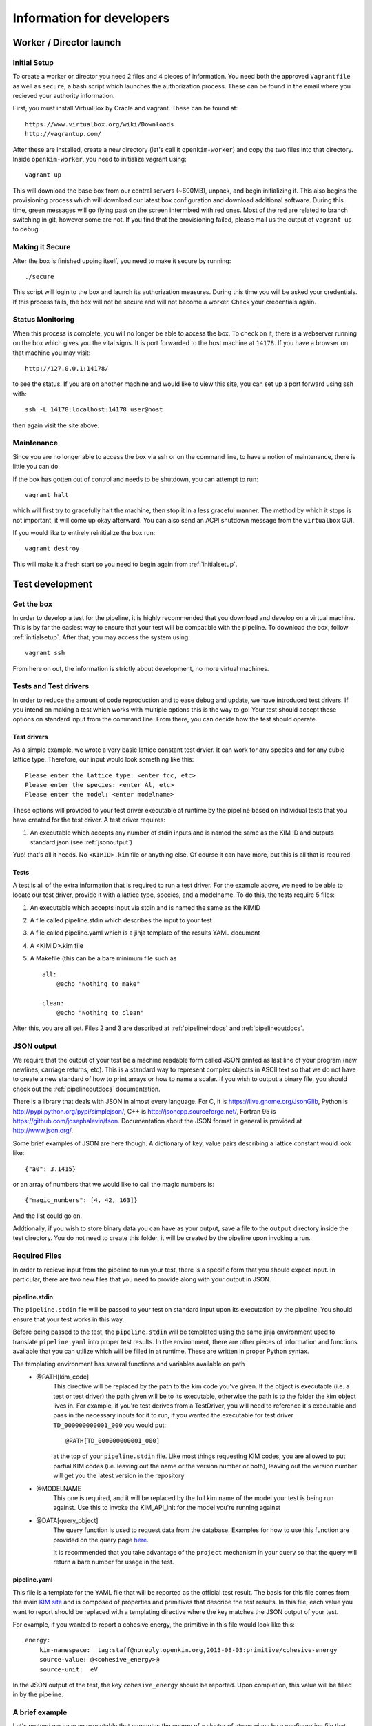 Information for developers
==========================


Worker / Director launch
------------------------

.. _initialsetup: 

Initial Setup
^^^^^^^^^^^^^
To create a worker or director you need 2 files and 4 pieces of information.
You need both the approved ``Vagrantfile`` as well as ``secure``, a bash
script which launches the authorization process.  These can be found in
the email where you recieved your authority information.

First, you must install VirtualBox by Oracle and vagrant.  These can be found
at::

    https://www.virtualbox.org/wiki/Downloads
    http://vagrantup.com/

After these are installed, create a new directory (let's call it ``openkim-worker``) and copy the two files
into that directory.  Inside ``openkim-worker``, you need to initialize vagrant using::

    vagrant up

This will download the base box from our central servers (~600MB), unpack, and begin initializing it.
This also begins the provisioning process which will download our latest box configuration 
and download additional software.  During this time, green messages will go flying past on the
screen intermixed with red ones.  Most of the red are related to branch switching in git, however
some are not.  If you find that the provisioning failed, please mail us the output of ``vagrant up`` 
to debug.


Making it Secure
^^^^^^^^^^^^^^^^
After the box is finished upping itself, you need to make it secure by running::

    ./secure

This script will login to the box and launch its authorization measures.  During this time you
will be asked your credentials.  If this process fails, the box will not be secure and
will not become a worker.  Check your credentials again.


Status Monitoring
^^^^^^^^^^^^^^^^^
When this process is complete, you will no longer be able to access the box.  To check on it, there
is a webserver running on the box which gives you the vital signs.  It is port forwarded to the host 
machine at ``14178``.  If you have a browser on that machine you may visit::

    http://127.0.0.1:14178/

to see the status.  If you are on another machine and would like to view this site, you can set
up a port forward using ssh with::

    ssh -L 14178:localhost:14178 user@host 

then again visit the site above.  


Maintenance
^^^^^^^^^^^
Since you are no longer able to access the box via ssh or on the command line, to 
have a notion of maintenance, there is little you can do.  

If the box has gotten out of control and needs to be shutdown, you can attempt to run::

    vagrant halt

which will first try to gracefully halt the machine, then stop it in a less graceful manner.
The method by which it stops is not important, it will come up okay afterward.  You can
also send an ACPI shutdown message from the ``virtualbox`` GUI.

If you would like to entirely reinitialize the box run::

    vagrant destroy

This will make it a fresh start so you need to begin again from :ref:`initialsetup`.

.. _testdev:

Test development
----------------

Get the box
^^^^^^^^^^^
In order to develop a test for the pipeline, it is highly recommended that you download
and develop on a virtual machine.  This is by far the easiest way to ensure that
your test will be compatible with the pipeline.  To download the box, follow
:ref:`initialsetup`.  After that, you may access the system using::

    vagrant ssh

From here on out, the information is strictly about development, no more virtual machines.


Tests and Test drivers
^^^^^^^^^^^^^^^^^^^^^^
In order to reduce the amount of code reproduction and to ease debug and update, we have
introduced test drivers.  If you intend on making a test which works with multiple options
this is the way to go!  Your test should accept these options on standard input from the 
command line.  From there, you can decide how the test should operate.  

Test drivers
""""""""""""
As a simple example, we wrote a very basic lattice constant test drvier.  It can work for any
species and for any cubic lattice type.  Therefore, our input would look something like
this::

    Please enter the lattice type: <enter fcc, etc>
    Please enter the species: <enter Al, etc>
    Please enter the model: <enter modelname>

These options will provided to your test driver executable at runtime by the pipeline 
based on individual tests that you have created for the test driver.  A test driver 
requires:

1. An executable which accepts any number of stdin inputs and is named the same as the KIM ID and outputs standard json (see :ref:`jsonoutput`)

Yup! that's all it needs.  No ``<KIMID>.kim`` file or anything else.  Of course it can 
have more, but this is all that is required.

.. _desctests:

Tests
"""""
A test is all of the extra information that is required to run a test driver.  For the example
above, we need to be able to locate our test driver, provide it with a lattice type, species,
and a modelname.  To do this, the tests require 5 files:

1. An executable which accepts input via stdin and is named the same as the KIMID
2. A file called pipeline.stdin which describes the input to your test
3. A file called pipeline.yaml which is a jinja template of the results YAML document
4. A <KIMID>.kim file
5. A Makefile (this can be a bare minimum file such as ::

    all:
        @echo "Nothing to make"
    
    clean:
        @echo "Nothing to clean"

After this, you are all set.  Files 2 and 3 are described at :ref:`pipelineindocs` and :ref:`pipelineoutdocs`. 


.. _jsonoutput:

JSON output
^^^^^^^^^^^
We require that the output of your test be a machine readable form called JSON printed as 
last line of your program (new newlines, carriage returns, etc).  This is a standard way to
represent complex objects in ASCII text so that we do not have to create a new standard
of how to print arrays or how to name a scalar.  If you wish to output a binary file, you should check
out the :ref:`pipelineoutdocs` documentation.

There is a library that deals with JSON in almost every language.  For C, it is https://live.gnome.org/JsonGlib,
Python is http://pypi.python.org/pypi/simplejson/, C++ is http://jsoncpp.sourceforge.net/, 
Fortran 95 is https://github.com/josephalevin/fson.  
Documentation about the JSON format in general is provided at http://www.json.org/.  

Some brief examples of JSON are here though.  A dictionary of key, value pairs describing a lattice 
constant would look like::

    {"a0": 3.1415} 

or an array of numbers that we would like to call the magic numbers is::

    {"magic_numbers": [4, 42, 163]}

And the list could go on.

Addtionally, if you wish to store binary data you can have as your output, save
a file to the ``output`` directory inside the test directory.  You do not need
to create this folder, it will be created by the pipeline upon invoking a run.  

Required Files
^^^^^^^^^^^^^^
In order to recieve input from the pipeline to run your test, there is a
specific form that you should expect input.  In particular, there are two new
files that you need to provide along with your output in JSON. 


.. _pipelineindocs:

pipeline.stdin
"""""""""""

The ``pipeline.stdin`` file will be passed to your test on standard input upon
its executation by the pipeline.  You should ensure that your test works in
this way.

Before being passed to the test, the ``pipeline.stdin`` will be templated using 
the same jinja environment used to translate ``pipeline.yaml`` into proper test
results.  In the environment, there are other pieces of information and 
functions available that you can utilize which will be filled in at runtime.
These are written in proper Python syntax.

The templating environment has several functions and variables available on path
 * @PATH[kim_code]
    This directive will be replaced by the path to the kim code you've given.
    If the object is executable (i.e. a test or test driver) the path given
    will be to its executable, otherwise the path is to the folder the kim
    object lives in. For example, if you're test derives from a TestDriver, you
    will need to reference it's executable and pass in the necessary inputs for
    it to run, if you wanted the executable for test driver
    ``TD_000000000001_000`` you would put::
        
        @PATH[TD_000000000001_000]

    at the top of your ``pipeline.stdin`` file.  Like most things requesting KIM
    codes, you are allowed to put partial KIM codes (i.e. leaving out the name
    or the version number or both), leaving out the version number will get you
    the latest version in the repository

 * @MODELNAME
    This one is required, and it will be replaced by the full kim name of the
    model your test is being run against.  Use this to invoke the KIM_API_init
    for the model you're running against

 * @DATA[query_object]
    The query function is used to request data from the database. Examples for
    how to use this function are provided on the query page 
    `here <https://query.openkim.org>`_.

    It is recommended that you take advantage of the ``project`` mechanism
    in your query so that the query will return a bare number for usage in
    the test.

.. _pipelineoutdocs:

pipeline.yaml
""""""""""""
This file is a template for the YAML file that will be reported as the
official test result.  The basis for this file comes from the main 
`KIM site <https://portal.openkim.org>`_ and is composed of properties and primitives
that describe the test results.  In this file, each value you want to report should
be replaced with a templating directive where the key matches the JSON output
of your test.  

For example, if you wanted to report a cohesive energy, the primitive in this file
would look like this::

    energy:
        kim-namespace:  tag:staff@noreply.openkim.org,2013-08-03:primitive/cohesive-energy
        source-value: @<cohesive_energy>@
        source-unit:  eV

In the JSON output of the test, the key ``cohesive_energy`` should be reported.  Upon
completion, this value will be filled in by the pipeline.

A brief example
^^^^^^^^^^^^^^^
Let's pretend we have an executable that computes the energy of a cluster of atoms given
by a configuration file that lives with the executable.  The test driver is called
``energy__TD_000000000000_000`` because we were able to secure a special KIM code for 
this exercise.  In the directory ``td/energy__TD_000000000000_000``, we have the files::

    > ls -l energy__TD_000000000000_000
    rw-r--r-- 1 openkim openkim configuration.dat
    rwxr--r-- 1 openkim openkim energy__TD_000000000000_000

The executable takes a number of command line arguments.  In particular, when it is 
run, the user is prompted for the following information::

    > ./energy__TD_000000000000_000
    Please enter the species: Ar
    Please enter the modelname: ex_model_Ar_P_LJ

After this is entered, it loads the configuration file and calculates the energy.  As 
specified above, the last line of the output is a JSON string which is a dictionary
of output names and their values.  The full output of our sample program looks like 
this::

    Calculating energy of Ar atoms using ex_model_Ar_P_LJ using configuration.dat...
    Loading configuration...
    Successful completion, saving
    {"total_energy": -1.9711}

Notice the last line again is JSON, but all of the other lines can be whatever you please.

Now, the problem is: "How does our test driver get a species with which to run?"  We need to
create a test that knows these sorts of things.  We will name it in relation to our
base test driver and call it ``energyAr__TE_000000000000_000``.  Again, the KIM code we
recieved for our test is quite special.  This test is very simple, it will run the test driver
and provide the option ``Ar`` where appropriate.  We need 5 files for our test, they are::

    > ls te/energyAr__TE_000000000000_000   
    energyAr__TE_000000000000_000 energyAr__TE_000000000000_000.kim Makefile
    pipeline.stdin pipeline.yaml

The contents of ``pipeline.stdin`` are::

    @PATH[energy__TD_000000000000_000]
    Ar
    @MODELNAME

The first line is going to be parsed by the pipeline so we can find the path of
our test driver executable in the pipeline system.  The second two lines are in
response to the test drivers questions.  Again, ``@MODLENAME`` is filled in by
the pipeline when it is run.  The file ``pipeline.yaml`` contains the properties
and primitives that have been approved to represent your test output.

The .kim file specifies what requirements your test driver has
when run with these arguments, it won't be listed here.  The ``Makefile`` can
be as blank as possible (see :ref:`desctests`) as we will be using a Python
script as our main executable and it doesn't need to be made.  Finally, our
Python script runs the path as returned by the ``@PATH`` directive and then
simply passes along stdin input to our test driver.  The contents of this file
are::

    #!/usr/bin/env python 
    import sys
    from subprocess import Popen, PIPE
    from StringIO import StringIO
    import fileinput
    
    inp = fileinput.input()
    exe = next(inp).strip()
    args = "".join([line for line in inp])
    
    try:
        proc = Popen(exe, stdin=PIPE, stdout=sys.stdout,
                    stderr=sys.stderr, shell=True)
        proc.communicate(input=args)
    except Exception as e:
        pass
    finally:
        exit(proc.returncode)

There we have our simple test.  If we wanted to make more tests, we would need
to change the name of folder, executable, and kim file.  Then we could change
the species name in ``pipeline.stdin``. 
 

Install your test
^^^^^^^^^^^^^^^^^
The working directory for the models and tests is not the standard ``KIM_API/TESTs`` etc.
Instead, we have migrated these to the directory as defined in the environment variable
``KIM_REPOSITORY_DIR`` which has several subdirectories.  You are most concerned with
``te`` and ``td`` which are the tests and test drivers.  

You should copy your test driver to a directory in ``td`` with the same name as your executable,
and copy each of your tests to ``te`` in directories that are named the same as the tests.


Debugging
^^^^^^^^^
After you have installed the tests, you should debug them by trying to run them through the pipeline.
If they require data from another test to complete properly, you need to file it in at this
time as your box will not have a network connection to the secure repository.

You should now attempt to run your test by doing::

    pipeline_verify <testname>
    pipeline_runmatches <testname>

This will attempt to run your test and inform you of any problems that it encountered.  You can
then to debug your test.

.. todo:: create the debugdeveloper.py script which finds all matches and runs them for one test
.. todo:: provide a method to get a sample repository into the boxes to start with

Model development
-----------------
Nothing special needs to be done here.  It works naturally with the KIM API.

